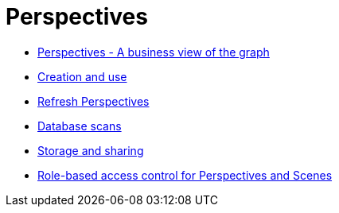 :description: This chapter describes Perspectives in Neo4j Bloom and how to work with them.
[[perspectives]]
= Perspectives


* xref:bloom-perspectives/bloom-perspectives.adoc[Perspectives - A business view of the graph]
* xref:bloom-perspectives/perspective-creation.adoc[Creation and use]
* xref:bloom-perspectives/refresh-perspectives.adoc[Refresh Perspectives]
* xref:bloom-perspectives/database-scans.adoc[Database scans]
* xref:bloom-perspectives/perspective-storage.adoc[Storage and sharing]
* xref:bloom-perspectives/perspective-rbac.adoc[Role-based access control for Perspectives and Scenes]
